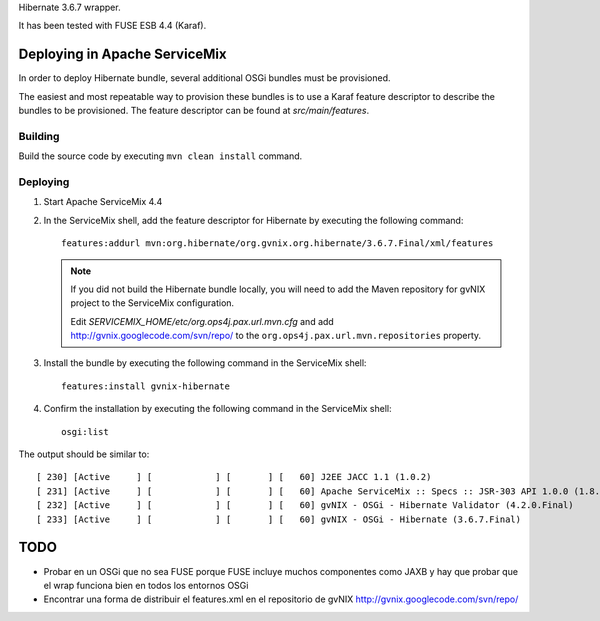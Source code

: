 Hibernate 3.6.7 wrapper.

It has been tested with FUSE ESB 4.4 (Karaf).

Deploying in Apache ServiceMix
================================

In order to deploy Hibernate bundle, several additional OSGi bundles must be provisioned. 

The easiest and most repeatable way to provision these bundles is to use a Karaf feature descriptor to describe the bundles to be provisioned. The feature descriptor can be found at *src/main/features*. 

Building
-----------

Build the source code by executing ``mvn clean install`` command.

Deploying
----------

#. Start Apache ServiceMix 4.4
#. In the ServiceMix shell, add the feature descriptor for Hibernate by executing the following command::

    features:addurl mvn:org.hibernate/org.gvnix.org.hibernate/3.6.7.Final/xml/features

   .. note::

    If you did not build the Hibernate bundle locally, you will need to add the Maven repository for gvNIX project to the ServiceMix configuration.

    Edit *SERVICEMIX_HOME/etc/org.ops4j.pax.url.mvn.cfg* and add http://gvnix.googlecode.com/svn/repo/ to the ``org.ops4j.pax.url.mvn.repositories`` property.

#. Install the bundle by executing the following command in the ServiceMix shell::

    features:install gvnix-hibernate

#. Confirm the installation by executing the following command in the ServiceMix shell::

    osgi:list

The output should be similar to:: 

  [ 230] [Active     ] [            ] [       ] [   60] J2EE JACC 1.1 (1.0.2)
  [ 231] [Active     ] [            ] [       ] [   60] Apache ServiceMix :: Specs :: JSR-303 API 1.0.0 (1.8.0)
  [ 232] [Active     ] [            ] [       ] [   60] gvNIX - OSGi - Hibernate Validator (4.2.0.Final)
  [ 233] [Active     ] [            ] [       ] [   60] gvNIX - OSGi - Hibernate (3.6.7.Final)

TODO
======

* Probar en un OSGi que no sea FUSE porque FUSE incluye muchos componentes como JAXB y hay que probar que el wrap funciona bien en todos los entornos OSGi

* Encontrar una forma de distribuir el features.xml en el repositorio de gvNIX http://gvnix.googlecode.com/svn/repo/


